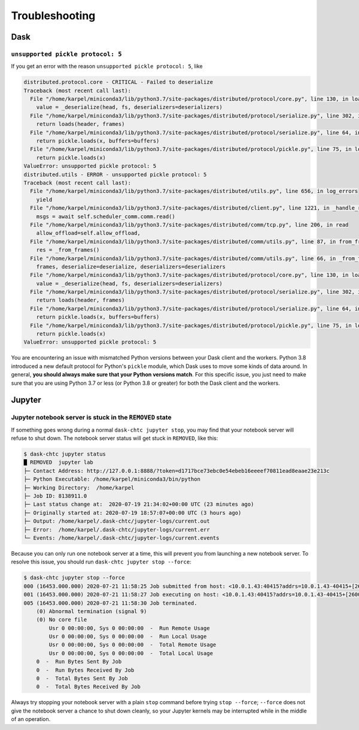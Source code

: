 .. _troubleshooting:

.. py:currentmodule:: dask_chtc

Troubleshooting
===============

Dask
----

``unsupported pickle protocol: 5``
++++++++++++++++++++++++++++++++++

If you get an error with the reason ``unsupported pickle protocol: 5``,
like

.. code-block:: pytb

    distributed.protocol.core - CRITICAL - Failed to deserialize
    Traceback (most recent call last):
      File "/home/karpel/miniconda3/lib/python3.7/site-packages/distributed/protocol/core.py", line 130, in loads
        value = _deserialize(head, fs, deserializers=deserializers)
      File "/home/karpel/miniconda3/lib/python3.7/site-packages/distributed/protocol/serialize.py", line 302, in deserialize
        return loads(header, frames)
      File "/home/karpel/miniconda3/lib/python3.7/site-packages/distributed/protocol/serialize.py", line 64, in pickle_loads
        return pickle.loads(x, buffers=buffers)
      File "/home/karpel/miniconda3/lib/python3.7/site-packages/distributed/protocol/pickle.py", line 75, in loads
        return pickle.loads(x)
    ValueError: unsupported pickle protocol: 5
    distributed.utils - ERROR - unsupported pickle protocol: 5
    Traceback (most recent call last):
      File "/home/karpel/miniconda3/lib/python3.7/site-packages/distributed/utils.py", line 656, in log_errors
        yield
      File "/home/karpel/miniconda3/lib/python3.7/site-packages/distributed/client.py", line 1221, in _handle_report
        msgs = await self.scheduler_comm.comm.read()
      File "/home/karpel/miniconda3/lib/python3.7/site-packages/distributed/comm/tcp.py", line 206, in read
        allow_offload=self.allow_offload,
      File "/home/karpel/miniconda3/lib/python3.7/site-packages/distributed/comm/utils.py", line 87, in from_frames
        res = _from_frames()
      File "/home/karpel/miniconda3/lib/python3.7/site-packages/distributed/comm/utils.py", line 66, in _from_frames
        frames, deserialize=deserialize, deserializers=deserializers
      File "/home/karpel/miniconda3/lib/python3.7/site-packages/distributed/protocol/core.py", line 130, in loads
        value = _deserialize(head, fs, deserializers=deserializers)
      File "/home/karpel/miniconda3/lib/python3.7/site-packages/distributed/protocol/serialize.py", line 302, in deserialize
        return loads(header, frames)
      File "/home/karpel/miniconda3/lib/python3.7/site-packages/distributed/protocol/serialize.py", line 64, in pickle_loads
        return pickle.loads(x, buffers=buffers)
      File "/home/karpel/miniconda3/lib/python3.7/site-packages/distributed/protocol/pickle.py", line 75, in loads
        return pickle.loads(x)
    ValueError: unsupported pickle protocol: 5

You are encountering an issue with mismatched Python versions between
your Dask client and the workers.
Python 3.8 introduced a new default protocol for Python's ``pickle`` module,
which Dask uses to move some kinds of data around.
In general, **you should always make sure that your Python versions match**.
For this specific issue, you just need to make sure that you are using
Python 3.7 or less (or Python 3.8 or greater) for both the Dask client
and the workers.

Jupyter
-------

Jupyter notebook server is stuck in the ``REMOVED`` state
+++++++++++++++++++++++++++++++++++++++++++++++++++++++++

If something goes wrong during a normal ``dask-chtc jupyter stop``, you may
find that your notebook server will refuse to shut down.
The notebook server status will get stuck in ``REMOVED``, like this:

.. code-block:: console

    $ dask-chtc jupyter status
    █ REMOVED  jupyter lab
    ├─ Contact Address: http://127.0.0.1:8888/?token=d1717bce73ebc0e54ebeb16eeeef70811ead8eaae23e213c
    ├─ Python Executable: /home/karpel/miniconda3/bin/python
    ├─ Working Directory:  /home/karpel
    ├─ Job ID: 8138911.0
    ├─ Last status change at:  2020-07-19 21:34:02+00:00 UTC (23 minutes ago)
    ├─ Originally started at: 2020-07-19 18:57:07+00:00 UTC (3 hours ago)
    ├─ Output: /home/karpel/.dask-chtc/jupyter-logs/current.out
    ├─ Error:  /home/karpel/.dask-chtc/jupyter-logs/current.err
    └─ Events: /home/karpel/.dask-chtc/jupyter-logs/current.events

Because you can only run one notebook server at a time, this will prevent you
from launching a new notebook server.
To resolve this issue, you should run ``dask-chtc jupyter stop --force``:

.. code-block:: console

    $ dask-chtc jupyter stop --force
    000 (16453.000.000) 2020-07-21 11:58:25 Job submitted from host: <10.0.1.43:40415?addrs=10.0.1.43-40415+[2600-6c44-1180-1661-99fa-fc04-10e3-fd8d]-40415&alias=JKARPEL&noUDP&sock=schedd_20423_5f31>
    001 (16453.000.000) 2020-07-21 11:58:27 Job executing on host: <10.0.1.43:40415?addrs=10.0.1.43-40415+[2600-6c44-1180-1661-99fa-fc04-10e3-fd8d]-40415&alias=JKARPEL&noUDP&sock=starter_20464_7d39_11>
    005 (16453.000.000) 2020-07-21 11:58:30 Job terminated.
        (0) Abnormal termination (signal 9)
        (0) No core file
            Usr 0 00:00:00, Sys 0 00:00:00  -  Run Remote Usage
            Usr 0 00:00:00, Sys 0 00:00:00  -  Run Local Usage
            Usr 0 00:00:00, Sys 0 00:00:00  -  Total Remote Usage
            Usr 0 00:00:00, Sys 0 00:00:00  -  Total Local Usage
        0  -  Run Bytes Sent By Job
        0  -  Run Bytes Received By Job
        0  -  Total Bytes Sent By Job
        0  -  Total Bytes Received By Job

Always try stopping your notebook server with a plain ``stop`` command before
trying ``stop --force``;
``--force`` does not give the notebook server a chance
to shut down cleanly, so your Jupyter kernels may be interrupted while in the
middle of an operation.
